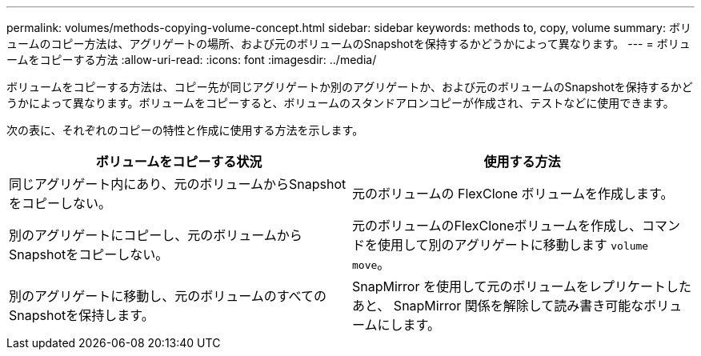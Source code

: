 ---
permalink: volumes/methods-copying-volume-concept.html 
sidebar: sidebar 
keywords: methods to, copy, volume 
summary: ボリュームのコピー方法は、アグリゲートの場所、および元のボリュームのSnapshotを保持するかどうかによって異なります。 
---
= ボリュームをコピーする方法
:allow-uri-read: 
:icons: font
:imagesdir: ../media/


[role="lead"]
ボリュームをコピーする方法は、コピー先が同じアグリゲートか別のアグリゲートか、および元のボリュームのSnapshotを保持するかどうかによって異なります。ボリュームをコピーすると、ボリュームのスタンドアロンコピーが作成され、テストなどに使用できます。

次の表に、それぞれのコピーの特性と作成に使用する方法を示します。

[cols="2*"]
|===
| ボリュームをコピーする状況 | 使用する方法 


 a| 
同じアグリゲート内にあり、元のボリュームからSnapshotをコピーしない。
 a| 
元のボリュームの FlexClone ボリュームを作成します。



 a| 
別のアグリゲートにコピーし、元のボリュームからSnapshotをコピーしない。
 a| 
元のボリュームのFlexCloneボリュームを作成し、コマンドを使用して別のアグリゲートに移動します `volume move`。



 a| 
別のアグリゲートに移動し、元のボリュームのすべてのSnapshotを保持します。
 a| 
SnapMirror を使用して元のボリュームをレプリケートしたあと、 SnapMirror 関係を解除して読み書き可能なボリュームにします。

|===